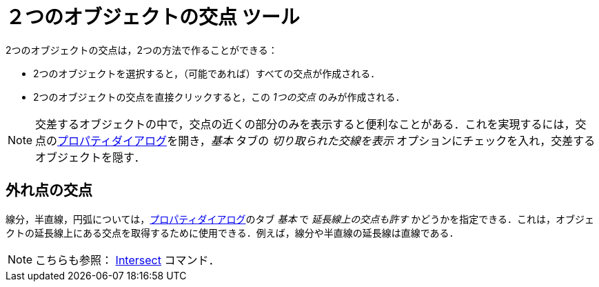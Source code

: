= ２つのオブジェクトの交点 ツール
ifdef::env-github[:imagesdir: /ja/modules/ROOT/assets/images]

2つのオブジェクトの交点は，2つの方法で作ることができる：

* 2つのオブジェクトを選択すると，（可能であれば）すべての交点が作成される．
* 2つのオブジェクトの交点を直接クリックすると，この _1つの交点_ のみが作成される．

[NOTE]
====

交差するオブジェクトの中で，交点の近くの部分のみを表示すると便利なことがある．これを実現するには，交点のxref:/プロパティダイアログ.adoc[プロパティダイアログ]を開き，_基本_
タブの _切り取られた交線を表示_ オプションにチェックを入れ，交差するオブジェクトを隠す．

====

== 外れ点の交点

線分，半直線，円弧については，xref:/プロパティダイアログ.adoc[プロパティダイアログ]のタブ _基本_ で
_延長線上の交点も許す_
かどうかを指定できる．これは，オブジェクトの延長線上にある交点を取得するために使用できる．例えば，線分や半直線の延長線は直線である．

[NOTE]
====

こちらも参照： xref:/commands/Intersect.adoc[Intersect] コマンド．

====
